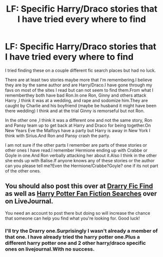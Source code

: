 #+TITLE: LF: Specific Harry/Draco stories that I have tried every where to find

* LF: Specific Harry/Draco stories that I have tried every where to find
:PROPERTIES:
:Author: scifigrl0
:Score: 2
:DateUnix: 1427317735.0
:DateShort: 2015-Mar-26
:FlairText: Request
:END:
I tried finding these on a couple different fic search places but had no luck.

There are at least two stories maybe more that I'm remembering.I believe they are by the same author and are Harry/Draco.I have gone through my favs on most of the sites I read but can not seem to find them.From what I rememberthey both have bad Ron.In one Ron, Ginny and others attack Harry ,I think it was at a wedding, and rape and sodomize him.They are caught by Charlie and his boyfriend (maybe be husband it might have been there wedding) I think and at the trial Ginny is remorseful but not Ron.

In the other one ,I think it was a different one and not the same story, Ron and Pansy team up to get back at Harry and Draco for being together.On New Years Eve the Malfoys have a party but Harry is away in New York I think with Sirius.And Ron and Pansy crash the party.

I am not sure if the other parts I remember are parts of these stories or other ones I have read.I remember Hermione ending up with Crabbe or Goyle in one.And Ron verbally attacking her about it.Also I think in the other she ends up with Balise.If anyone knows any of these stories or the author can you please tell me?Even the Hermione/Crabbe?Goyle? one if its not part of the other ones.


** You should also post this over at [[http://drarryficfind.livejournal.com/][Drarry Fic Find]] as well as [[http://hp-ficsearch.livejournal.com/][Harry Potter Fan Fiction Searches]] over on LiveJournal.

You need an account to post there but doing so will increase the chance that someone can help you find what you're looking for. Good luck!
:PROPERTIES:
:Author: Dimplz
:Score: 2
:DateUnix: 1427497180.0
:DateShort: 2015-Mar-28
:END:

*** I'll try the Drarry one.Surprisingly I wasn't already a member of that one. I have already tried the harry potter one.Plus a different harry potter one and 2 other harry/draco specific ones on livejournal.With no success.
:PROPERTIES:
:Author: scifigrl0
:Score: 1
:DateUnix: 1427498404.0
:DateShort: 2015-Mar-28
:END:
